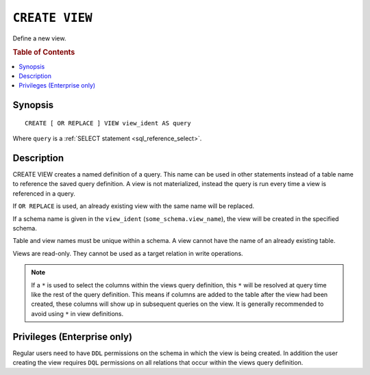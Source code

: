 .. highlight:: psql
.. _ref-create-view:

===============
``CREATE VIEW``
===============

Define a new view.

.. rubric:: Table of Contents

.. contents::
    :local:

Synopsis
========

::

    CREATE [ OR REPLACE ] VIEW view_ident AS query


Where ``query`` is a :ref:`SELECT statement <sql_reference_select>`.


Description
===========

CREATE VIEW creates a named definition of a query. This name can be used in
other statements instead of a table name to reference the saved query
definition. A view is not materialized, instead the query is run every time a
view is referenced in a query.

If ``OR REPLACE`` is used, an already existing view with the same name will be
replaced.

If a schema name is given in the ``view_ident`` (``some_schema.view_name``),
the view will be created in the specified schema.

Table and view names must be unique within a schema. A view cannot have the
name of an already existing table.

Views are read-only. They cannot be used as a target relation in write
operations.

.. SEEALSO::

    :ref:`ref-drop-view`

.. NOTE::

  If a ``*`` is used to select the columns within the views query definition,
  this ``*`` will be resolved at query time like the rest of the query
  definition. This means if columns are added to the table after the view had
  been created, these columns will show up in subsequent queries on the view.
  It is generally recommended to avoid using ``*`` in view definitions.


Privileges (Enterprise only)
============================

Regular users need to have ``DDL`` permissions on the schema in which the view
is being created. In addition the user creating the view requires ``DQL``
permissions on all relations that occur within the views query definition.
